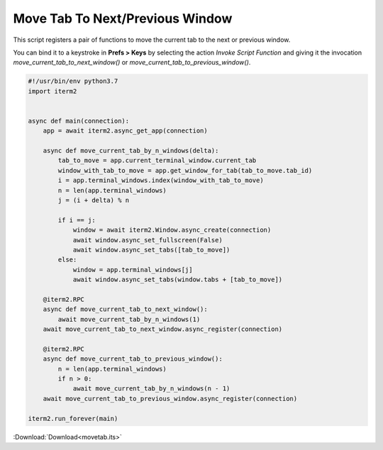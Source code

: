 .. _movetab_example:

Move Tab To Next/Previous Window
================================

This script registers a pair of functions to move the current tab to the next or previous window.

You can bind it to a keystroke in **Prefs > Keys** by selecting the action *Invoke Script Function* and giving it the invocation `move_current_tab_to_next_window()` or `move_current_tab_to_previous_window()`.

.. code-block:: python

    #!/usr/bin/env python3.7
    import iterm2


    async def main(connection):
        app = await iterm2.async_get_app(connection)

        async def move_current_tab_by_n_windows(delta):
            tab_to_move = app.current_terminal_window.current_tab
            window_with_tab_to_move = app.get_window_for_tab(tab_to_move.tab_id)
            i = app.terminal_windows.index(window_with_tab_to_move)
            n = len(app.terminal_windows)
            j = (i + delta) % n

            if i == j:
                window = await iterm2.Window.async_create(connection)
                await window.async_set_fullscreen(False)
                await window.async_set_tabs([tab_to_move])
            else:
                window = app.terminal_windows[j]
                await window.async_set_tabs(window.tabs + [tab_to_move])

        @iterm2.RPC
        async def move_current_tab_to_next_window():
            await move_current_tab_by_n_windows(1)
        await move_current_tab_to_next_window.async_register(connection)

        @iterm2.RPC
        async def move_current_tab_to_previous_window():
            n = len(app.terminal_windows)
            if n > 0:
                await move_current_tab_by_n_windows(n - 1)
        await move_current_tab_to_previous_window.async_register(connection)

    iterm2.run_forever(main)

:Download:`Download<movetab.its>`
